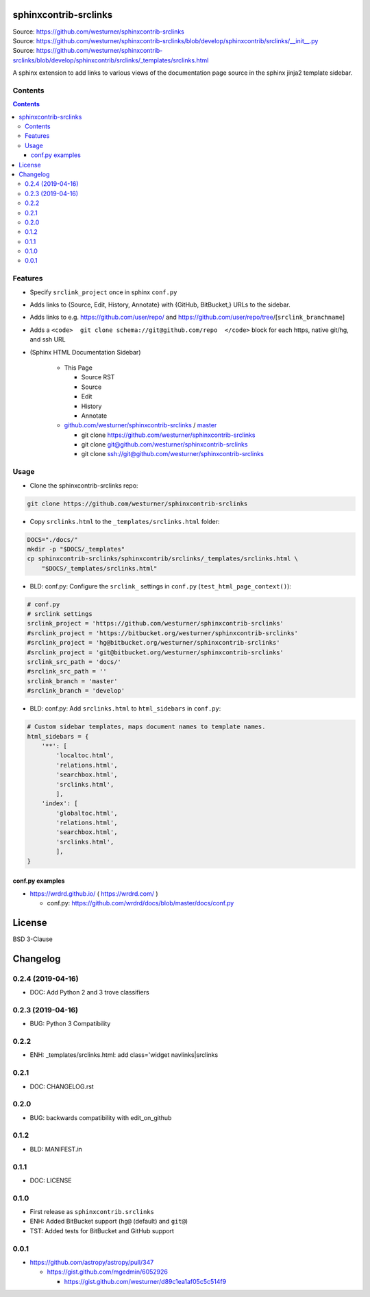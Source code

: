 

sphinxcontrib-srclinks
========================
| Source: https://github.com/westurner/sphinxcontrib-srclinks
| Source: https://github.com/westurner/sphinxcontrib-srclinks/blob/develop/sphinxcontrib/srclinks/__init__.py
| Source: https://github.com/westurner/sphinxcontrib-srclinks/blob/develop/sphinxcontrib/srclinks/_templates/srclinks.html

A sphinx extension to add links to various views of the documentation page source in the sphinx jinja2 template sidebar.

Contents
------------
.. contents::

Features
-------------
* Specify ``srclink_project`` once in sphinx ``conf.py``
* Adds links to {Source, Edit, History, Annotate} with {GitHub, BitBucket,} URLs to the sidebar.
* Adds links to e.g. https://github.com/user/repo/ and https://github.com/user/repo/tree/[``srclink_branchname``]
* Adds a ``<code>  git clone schema://git@github.com/repo  </code>`` block for each https, native git/hg, and ssh URL 

* (Sphinx HTML Documentation Sidebar)

    * This Page

      * Source RST
      * Source
      * Edit
      * History
      * Annotate

    * `github.com/westurner/sphinxcontrib-srclinks <https://github.com/westurner/sphinxcontrib-srclinks>`_ / 
      `master <https://github.com/westurner/sphinxcontrib-srclinks/tree/master>`_

      * git clone https://github.com/westurner/sphinxcontrib-srclinks
      * git clone git@github.com/westurner/sphinxcontrib-srclinks
      * git clone `<ssh://git@github.com/westurner/sphinxcontrib-srclinks>`_

Usage
-------

- Clone the sphinxcontrib-srclinks repo:

.. code:: bash

    git clone https://github.com/westurner/sphinxcontrib-srclinks

- Copy ``srclinks.html`` to the ``_templates/srclinks.html`` folder:

.. code:: bash

    DOCS="./docs/"
    mkdir -p "$DOCS/_templates"
    cp sphinxcontrib-srclinks/sphinxcontrib/srclinks/_templates/srclinks.html \
        "$DOCS/_templates/srclinks.html"

- BLD: conf.py: Configure the ``srclink_`` settings in ``conf.py`` (``test_html_page_context()``):

.. code:: python

    # conf.py
    # srclink settings
    srclink_project = 'https://github.com/westurner/sphinxcontrib-srclinks'
    #srclink_project = 'https://bitbucket.org/westurner/sphinxcontrib-srclinks'
    #srclink_project = 'hg@bitbucket.org/westurner/sphinxcontrib-srclinks'
    #srclink_project = 'git@bitbucket.org/westurner/sphinxcontrib-srclinks'
    srclink_src_path = 'docs/'
    #srclink_src_path = ''
    srclink_branch = 'master'
    #srclink_branch = 'develop'


- BLD: conf.py: Add ``srclinks.html`` to ``html_sidebars`` in ``conf.py``:

.. code:: Python

    # Custom sidebar templates, maps document names to template names.
    html_sidebars = {
        '**': [
            'localtoc.html',
            'relations.html',
            'searchbox.html',
            'srclinks.html',
            ],
        'index': [
            'globaltoc.html',
            'relations.html',
            'searchbox.html',
            'srclinks.html',
            ],
    }

conf.py examples
~~~~~~~~~~~~~~~~~~
* https://wrdrd.github.io/ ( https://wrdrd.com/ )

  * conf.py: https://github.com/wrdrd/docs/blob/master/docs/conf.py


License
===========
BSD 3-Clause



Changelog
===========

0.2.4 (2019-04-16)
-------------------
* DOC: Add Python 2 and 3 trove classifiers

0.2.3 (2019-04-16)
-------------------
* BUG: Python 3 Compatibility

0.2.2
------
* ENH: _templates/srclinks.html: add class='widget navlinks|srclinks

0.2.1
------
* DOC: CHANGELOG.rst

0.2.0
------
* BUG: backwards compatibility with edit_on_github

0.1.2
------
* BLD: MANIFEST.in

0.1.1
------
* DOC: LICENSE

0.1.0
-------
* First release as ``sphinxcontrib.srclinks``
* ENH: Added BitBucket support (``hg@`` (default) and ``git@``)
* TST: Added tests for BitBucket and GitHub support

0.0.1
------

* https://github.com/astropy/astropy/pull/347

  - https://gist.github.com/mgedmin/6052926

    - https://gist.github.com/westurner/d89c1ea1af05c5c514f9



